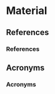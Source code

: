
* Material 

** References 

*** References 
    :PROPERTIES:
    :BEAMER_OPT: allowframebreaks
    :END:

\footnotesize
\printbibliography[heading=none]

** Acronyms 

*** Acronyms 
    :PROPERTIES:
    :BEAMER_OPT: allowframebreaks
    :END:

\footnotesize
\input{../acronyms}
